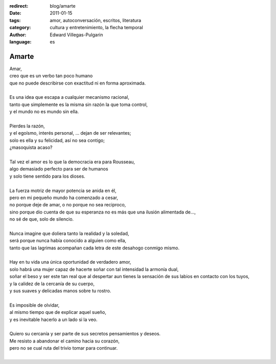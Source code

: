 :redirect: blog/amarte
:date: 2011-01-15
:tags: amor, autoconversación, escritos, literatura
:category: cultura y entretenimiento, la flecha temporal
:author: Edward Villegas-Pulgarin
:language: es

Amarte
======

| Amar,
| creo que es un verbo tan poco humano
| que no puede describirse con exactitud ni en forma aproximada.

|
| Es una idea que escapa a cualquier mecanismo racional,
| tanto que simplemente es la misma sin razón la que toma control,
| y el mundo no es mundo sin ella.
|
| Pierdes la razón,
| y el egoísmo, interés personal, … dejan de ser relevantes;
| solo es ella y su felicidad, así no sea contigo;
| ¿masoquista acaso?
|
| Tal vez el amor es lo que la democracia era para Rousseau,
| algo demasiado perfecto para ser de humanos
| y solo tiene sentido para los dioses.
|
| La fuerza motriz de mayor potencia se anida en él,
| pero en mi pequeño mundo ha comenzado a cesar,
| no porque deje de amar, o no porque no sea reciproco,
| sino porque dio cuenta de que su esperanza no es más que una ilusión alimentada de…,
| no sé de que, solo de silencio.
|
| Nunca imagine que doliera tanto la realidad y la soledad,
| será porque nunca había conocido a alguien como ella,
| tanto que las lagrimas acompañan cada letra de este desahogo conmigo mismo.
|
| Hay en tu vida una única oportunidad de verdadero amor,
| solo habrá una mujer capaz de hacerte soñar con tal intensidad la armonía dual,
| soñar el beso y ser este tan real que al despertar aun tienes la sensación de
  sus labios en contacto con los tuyos,
| y la calidez de la cercanía de su cuerpo,
| y sus suaves y delicadas manos sobre tu rostro.
|
| Es imposible de olvidar,
| al mismo tiempo que de explicar aquel sueño,
| y es inevitable hacerlo a un lado si la veo.
|
| Quiero su cercanía y ser parte de sus secretos pensamientos y deseos.
| Me resisto a abandonar el camino hacia su corazón,
| pero no se cual ruta del trivio tomar para continuar.
|

.. youtube:: hGychleww9k
   :align: center